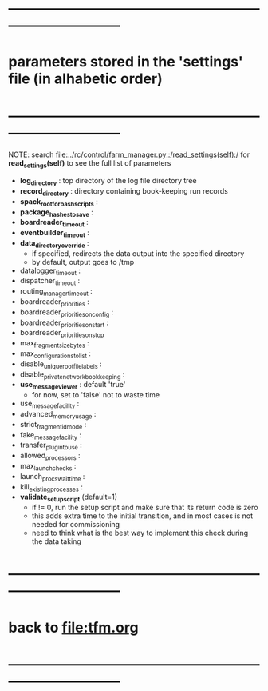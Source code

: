 #+startup:fold
* ------------------------------------------------------------------------------
* parameters stored in the 'settings' file (in alhabetic order)
* ------------------------------------------------------------------------------
NOTE: search [[file:../rc/control/farm_manager.py::/read_settings(self):/]] for *read_settings(self)* 
to see the full list of parameters

- *log_directory* : top directory of the log file directory tree
- *record_directory* : directory containing book-keeping run records
- *spack_root_for_bash_scripts* :
- *package_hashes_to_save* :
- *boardreader_timeout* :
- *eventbuilder_timeout* :
- *data_directory_override* :                                                    
  - if specified, redirects the data output into the specified directory
  - by default, output goes to /tmp
- datalogger_timeout :
- dispatcher_timeout : 
- routing_manager_timeout :
- boardreader_priorities : 
- boardreader_priorities_on_config : 
- boardreader_priorities_on_start :
- boardreader_priorities_on_stop
- max_fragment_size_bytes :
- max_configurations_to_list :
- disable_unique_rootfile_labels : 
- disable_private_network_bookkeeping : 
- *use_messageviewer*   : default 'true'                                       
  - for now, set to 'false' not to waste time
- use_messagefacility :
- advanced_memory_usage :
- strict_fragment_id_mode :
- fake_messagefacility :
- transfer_plugin_to_use : 
- allowed_processors : 
- max_launch_checks : 
- launch_procs_wait_time : 
- kill_existing_processes : 
- *validate_setup_script* (default=1)
  - if != 0, run the setup script and make sure that its return code is zero
  - this adds extra time to the initial transition, and in most cases is not needed
    for commissioning
  - need to think what is the best way to implement this check during the data taking
* ------------------------------------------------------------------------------
* back to [[file:tfm.org]]
* ------------------------------------------------------------------------------
